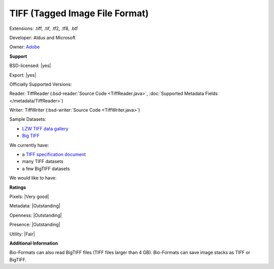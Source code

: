 .. index:: TIFF (Tagged Image File Format)
.. index:: .tiff, .tif, .tf2, .tf8, .btf

TIFF (Tagged Image File Format)
===============================================================================

Extensions: .tiff, .tif, .tf2, .tf8, .btf

Developer: Aldus and Microsoft

Owner: `Adobe <http://www.adobe.com>`_

**Support**


BSD-licensed: |yes|

Export: |yes|

Officially Supported Versions: 

Reader: TiffReader (:bsd-reader:`Source Code <TiffReader.java>`, :doc:`Supported Metadata Fields </metadata/TiffReader>`)

Writer: TiffWriter (:bsd-writer:`Source Code <TiffWriter.java>`)


Sample Datasets:

- `LZW TIFF data gallery <http://marlin.life.utsa.edu/Data_Gallery.html>`_ 
- `Big TIFF <http://www.awaresystems.be/imaging/tiff/bigtiff.html#samples>`_

We currently have:

* a `TIFF specification document <http://www.awaresystems.be/imaging/tiff.html>`_ 
* many TIFF datasets 
* a few BigTIFF datasets

We would like to have:


**Ratings**


Pixels: |Very good|

Metadata: |Outstanding|

Openness: |Outstanding|

Presence: |Outstanding|

Utility: |Fair|

**Additional Information**


Bio-Formats can also read BigTIFF files (TIFF files larger than 4 GB). 
Bio-Formats can save image stacks as TIFF or BigTIFF. 

.. seealso:: 
  `TIFF technical overview <http://www.awaresystems.be/imaging/tiff/faq.html#q3>`_ 
  `BigTIFF technical overview <http://www.awaresystems.be/imaging/tiff/bigtiff.html>`_
